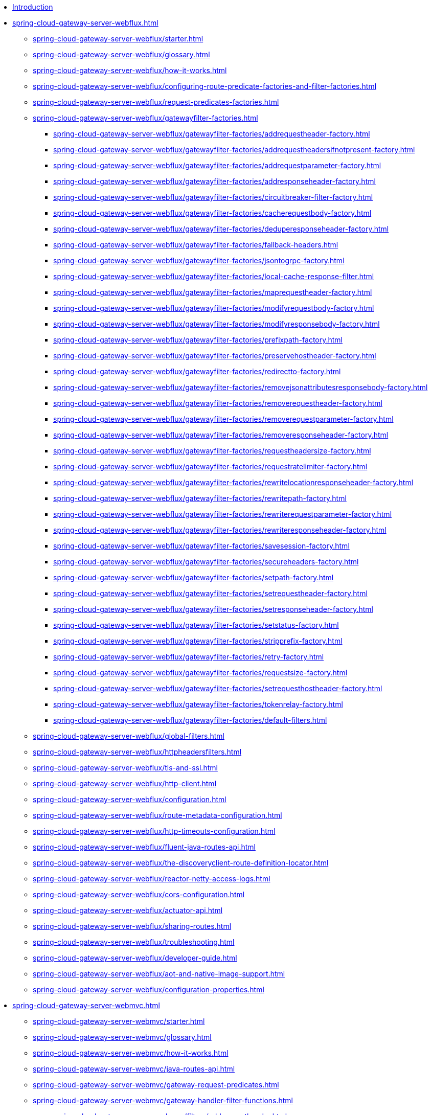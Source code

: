* xref:index.adoc[Introduction]

// begin Gateway Server WebFlux

* xref:spring-cloud-gateway-server-webflux.adoc[]
** xref:spring-cloud-gateway-server-webflux/starter.adoc[]
** xref:spring-cloud-gateway-server-webflux/glossary.adoc[]
** xref:spring-cloud-gateway-server-webflux/how-it-works.adoc[]
** xref:spring-cloud-gateway-server-webflux/configuring-route-predicate-factories-and-filter-factories.adoc[]
** xref:spring-cloud-gateway-server-webflux/request-predicates-factories.adoc[]
** xref:spring-cloud-gateway-server-webflux/gatewayfilter-factories.adoc[]
*** xref:spring-cloud-gateway-server-webflux/gatewayfilter-factories/addrequestheader-factory.adoc[]
*** xref:spring-cloud-gateway-server-webflux/gatewayfilter-factories/addrequestheadersifnotpresent-factory.adoc[]
*** xref:spring-cloud-gateway-server-webflux/gatewayfilter-factories/addrequestparameter-factory.adoc[]
*** xref:spring-cloud-gateway-server-webflux/gatewayfilter-factories/addresponseheader-factory.adoc[]
*** xref:spring-cloud-gateway-server-webflux/gatewayfilter-factories/circuitbreaker-filter-factory.adoc[]
*** xref:spring-cloud-gateway-server-webflux/gatewayfilter-factories/cacherequestbody-factory.adoc[]
*** xref:spring-cloud-gateway-server-webflux/gatewayfilter-factories/deduperesponseheader-factory.adoc[]
*** xref:spring-cloud-gateway-server-webflux/gatewayfilter-factories/fallback-headers.adoc[]
*** xref:spring-cloud-gateway-server-webflux/gatewayfilter-factories/jsontogrpc-factory.adoc[]
*** xref:spring-cloud-gateway-server-webflux/gatewayfilter-factories/local-cache-response-filter.adoc[]
*** xref:spring-cloud-gateway-server-webflux/gatewayfilter-factories/maprequestheader-factory.adoc[]
*** xref:spring-cloud-gateway-server-webflux/gatewayfilter-factories/modifyrequestbody-factory.adoc[]
*** xref:spring-cloud-gateway-server-webflux/gatewayfilter-factories/modifyresponsebody-factory.adoc[]
*** xref:spring-cloud-gateway-server-webflux/gatewayfilter-factories/prefixpath-factory.adoc[]
*** xref:spring-cloud-gateway-server-webflux/gatewayfilter-factories/preservehostheader-factory.adoc[]
*** xref:spring-cloud-gateway-server-webflux/gatewayfilter-factories/redirectto-factory.adoc[]
*** xref:spring-cloud-gateway-server-webflux/gatewayfilter-factories/removejsonattributesresponsebody-factory.adoc[]
*** xref:spring-cloud-gateway-server-webflux/gatewayfilter-factories/removerequestheader-factory.adoc[]
*** xref:spring-cloud-gateway-server-webflux/gatewayfilter-factories/removerequestparameter-factory.adoc[]
*** xref:spring-cloud-gateway-server-webflux/gatewayfilter-factories/removeresponseheader-factory.adoc[]
*** xref:spring-cloud-gateway-server-webflux/gatewayfilter-factories/requestheadersize-factory.adoc[]
*** xref:spring-cloud-gateway-server-webflux/gatewayfilter-factories/requestratelimiter-factory.adoc[]
*** xref:spring-cloud-gateway-server-webflux/gatewayfilter-factories/rewritelocationresponseheader-factory.adoc[]
*** xref:spring-cloud-gateway-server-webflux/gatewayfilter-factories/rewritepath-factory.adoc[]
*** xref:spring-cloud-gateway-server-webflux/gatewayfilter-factories/rewriterequestparameter-factory.adoc[]
*** xref:spring-cloud-gateway-server-webflux/gatewayfilter-factories/rewriteresponseheader-factory.adoc[]
*** xref:spring-cloud-gateway-server-webflux/gatewayfilter-factories/savesession-factory.adoc[]
*** xref:spring-cloud-gateway-server-webflux/gatewayfilter-factories/secureheaders-factory.adoc[]
*** xref:spring-cloud-gateway-server-webflux/gatewayfilter-factories/setpath-factory.adoc[]
*** xref:spring-cloud-gateway-server-webflux/gatewayfilter-factories/setrequestheader-factory.adoc[]
*** xref:spring-cloud-gateway-server-webflux/gatewayfilter-factories/setresponseheader-factory.adoc[]
*** xref:spring-cloud-gateway-server-webflux/gatewayfilter-factories/setstatus-factory.adoc[]
*** xref:spring-cloud-gateway-server-webflux/gatewayfilter-factories/stripprefix-factory.adoc[]
*** xref:spring-cloud-gateway-server-webflux/gatewayfilter-factories/retry-factory.adoc[]
*** xref:spring-cloud-gateway-server-webflux/gatewayfilter-factories/requestsize-factory.adoc[]
*** xref:spring-cloud-gateway-server-webflux/gatewayfilter-factories/setrequesthostheader-factory.adoc[]
*** xref:spring-cloud-gateway-server-webflux/gatewayfilter-factories/tokenrelay-factory.adoc[]
*** xref:spring-cloud-gateway-server-webflux/gatewayfilter-factories/default-filters.adoc[]
** xref:spring-cloud-gateway-server-webflux/global-filters.adoc[]
** xref:spring-cloud-gateway-server-webflux/httpheadersfilters.adoc[]
** xref:spring-cloud-gateway-server-webflux/tls-and-ssl.adoc[]
** xref:spring-cloud-gateway-server-webflux/http-client.adoc[]
** xref:spring-cloud-gateway-server-webflux/configuration.adoc[]
** xref:spring-cloud-gateway-server-webflux/route-metadata-configuration.adoc[]
** xref:spring-cloud-gateway-server-webflux/http-timeouts-configuration.adoc[]
** xref:spring-cloud-gateway-server-webflux/fluent-java-routes-api.adoc[]
** xref:spring-cloud-gateway-server-webflux/the-discoveryclient-route-definition-locator.adoc[]
** xref:spring-cloud-gateway-server-webflux/reactor-netty-access-logs.adoc[]
** xref:spring-cloud-gateway-server-webflux/cors-configuration.adoc[]
** xref:spring-cloud-gateway-server-webflux/actuator-api.adoc[]
** xref:spring-cloud-gateway-server-webflux/sharing-routes.adoc[]
** xref:spring-cloud-gateway-server-webflux/troubleshooting.adoc[]
** xref:spring-cloud-gateway-server-webflux/developer-guide.adoc[]
** xref:spring-cloud-gateway-server-webflux/aot-and-native-image-support.adoc[]
** xref:spring-cloud-gateway-server-webflux/configuration-properties.adoc[]

// begin Gateway Server Web MVC

* xref:spring-cloud-gateway-server-webmvc.adoc[]
** xref:spring-cloud-gateway-server-webmvc/starter.adoc[]
** xref:spring-cloud-gateway-server-webmvc/glossary.adoc[]
** xref:spring-cloud-gateway-server-webmvc/how-it-works.adoc[]
** xref:spring-cloud-gateway-server-webmvc/java-routes-api.adoc[]
** xref:spring-cloud-gateway-server-webmvc/gateway-request-predicates.adoc[]
** xref:spring-cloud-gateway-server-webmvc/gateway-handler-filter-functions.adoc[]
*** xref:spring-cloud-gateway-server-webmvc/filters/addrequestheader.adoc[]
*** xref:spring-cloud-gateway-server-webmvc/filters/addrequestheadersifnotpresent.adoc[]
*** xref:spring-cloud-gateway-server-webmvc/filters/addrequestparameter.adoc[]
*** xref:spring-cloud-gateway-server-webmvc/filters/addresponseheader.adoc[]
*** xref:spring-cloud-gateway-server-webmvc/filters/circuitbreaker-filter.adoc[]
*** xref:spring-cloud-gateway-server-webmvc/filters/deduperesponseheader.adoc[]
*** xref:spring-cloud-gateway-server-webmvc/filters/fallback-headers.adoc[]
*** xref:spring-cloud-gateway-server-webmvc/filters/loadbalancer.adoc[]
//*** xref:spring-cloud-gateway-server-mvc/filters/local-cache-response-filter.adoc[]
*** xref:spring-cloud-gateway-server-webmvc/filters/maprequestheader.adoc[]
*** xref:spring-cloud-gateway-server-webmvc/filters/modifyrequestbody.adoc[]
*** xref:spring-cloud-gateway-server-webmvc/filters/modifyresponsebody.adoc[]
*** xref:spring-cloud-gateway-server-webmvc/filters/prefixpath.adoc[]
*** xref:spring-cloud-gateway-server-webmvc/filters/preservehostheader.adoc[]
*** xref:spring-cloud-gateway-server-webmvc/filters/redirectto.adoc[]
//*** xref:spring-cloud-gateway-server-mvc/filters/removejsonattributesresponsebody.adoc[]
*** xref:spring-cloud-gateway-server-webmvc/filters/removerequestheader.adoc[]
*** xref:spring-cloud-gateway-server-webmvc/filters/removerequestparameter.adoc[]
*** xref:spring-cloud-gateway-server-webmvc/filters/removeresponseheader.adoc[]
*** xref:spring-cloud-gateway-server-webmvc/filters/requestheadersize.adoc[]
*** xref:spring-cloud-gateway-server-webmvc/filters/ratelimiter.adoc[]
*** xref:spring-cloud-gateway-server-webmvc/filters/rewritelocationresponseheader.adoc[]
*** xref:spring-cloud-gateway-server-webmvc/filters/rewritepath.adoc[]
//*** xref:spring-cloud-gateway-server-mvc/filters/rewriterequestparameter.adoc[]
*** xref:spring-cloud-gateway-server-webmvc/filters/rewriteresponseheader.adoc[]
//*** xref:spring-cloud-gateway-server-mvc/filters/savesession.adoc[]
*** xref:spring-cloud-gateway-server-webmvc/filters/setpath.adoc[]
*** xref:spring-cloud-gateway-server-webmvc/filters/setrequestheader.adoc[]
*** xref:spring-cloud-gateway-server-webmvc/filters/setresponseheader.adoc[]
*** xref:spring-cloud-gateway-server-webmvc/filters/setstatus.adoc[]
*** xref:spring-cloud-gateway-server-webmvc/filters/stripprefix.adoc[]
*** xref:spring-cloud-gateway-server-webmvc/filters/retry.adoc[]
*** xref:spring-cloud-gateway-server-webmvc/filters/requestsize.adoc[]
*** xref:spring-cloud-gateway-server-webmvc/filters/setrequesthostheader.adoc[]
*** xref:spring-cloud-gateway-server-webmvc/filters/tokenrelay.adoc[]
** xref:spring-cloud-gateway-server-webmvc/writing-custom-predicates-and-filters.adoc[]
** xref:spring-cloud-gateway-server-webmvc/working-with-servlets-and-filters.adoc[]

// begin Gateway Proxy Exchange

* xref:spring-cloud-gateway-proxy-exchange.adoc[]
* xref:appendix.adoc[]
